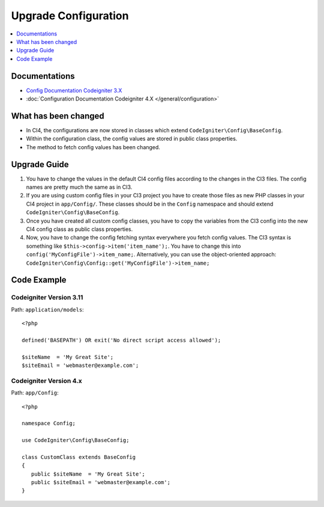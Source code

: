 Upgrade Configuration
#####################

.. contents::
    :local:
    :depth: 1

Documentations
==============

- `Config Documentation Codeigniter 3.X <http://codeigniter.com/userguide3/libraries/config.html>`_
- :doc:`Configuration Documentation Codeigniter 4.X </general/configuration>`


What has been changed
=====================

- In CI4, the configurations are now stored in classes which extend ``CodeIgniter\Config\BaseConfig``.
- Within the configuration class, the config values are stored in public class properties.
- The method to fetch config values has been changed.

Upgrade Guide
=============

1. You have to change the values in the default CI4 config files according to the
   changes in the CI3 files. The config names are pretty much the same as in CI3.
2. If you are using custom config files in your CI3 project you have to create those
   files as new PHP classes in your CI4 project in ``app/Config/``. These classes
   should be in the ``Config`` namespace and should extend ``CodeIgniter\Config\BaseConfig``.
3. Once you have created all custom config classes, you have to copy the variables
   from the CI3 config into the new CI4 config class as public class properties.
4. Now, you have to change the config fetching syntax everywhere you fetch config
   values. The CI3 syntax is something like ``$this->config->item('item_name');``.
   You have to change this into ``config('MyConfigFile')->item_name;``. Alternatively,
   you can use the object-oriented approach: ``CodeIgniter\Config\Config::get('MyConfigFile')->item_name;``

Code Example
============

Codeigniter Version 3.11
------------------------

Path: ``application/models``::

    <?php

    defined('BASEPATH') OR exit('No direct script access allowed');

    $siteName  = 'My Great Site';
    $siteEmail = 'webmaster@example.com';

Codeigniter Version 4.x
-----------------------

Path: ``app/Config``::

   <?php

   namespace Config;

   use CodeIgniter\Config\BaseConfig;

   class CustomClass extends BaseConfig
   {
      public $siteName  = 'My Great Site';
      public $siteEmail = 'webmaster@example.com';
   }
